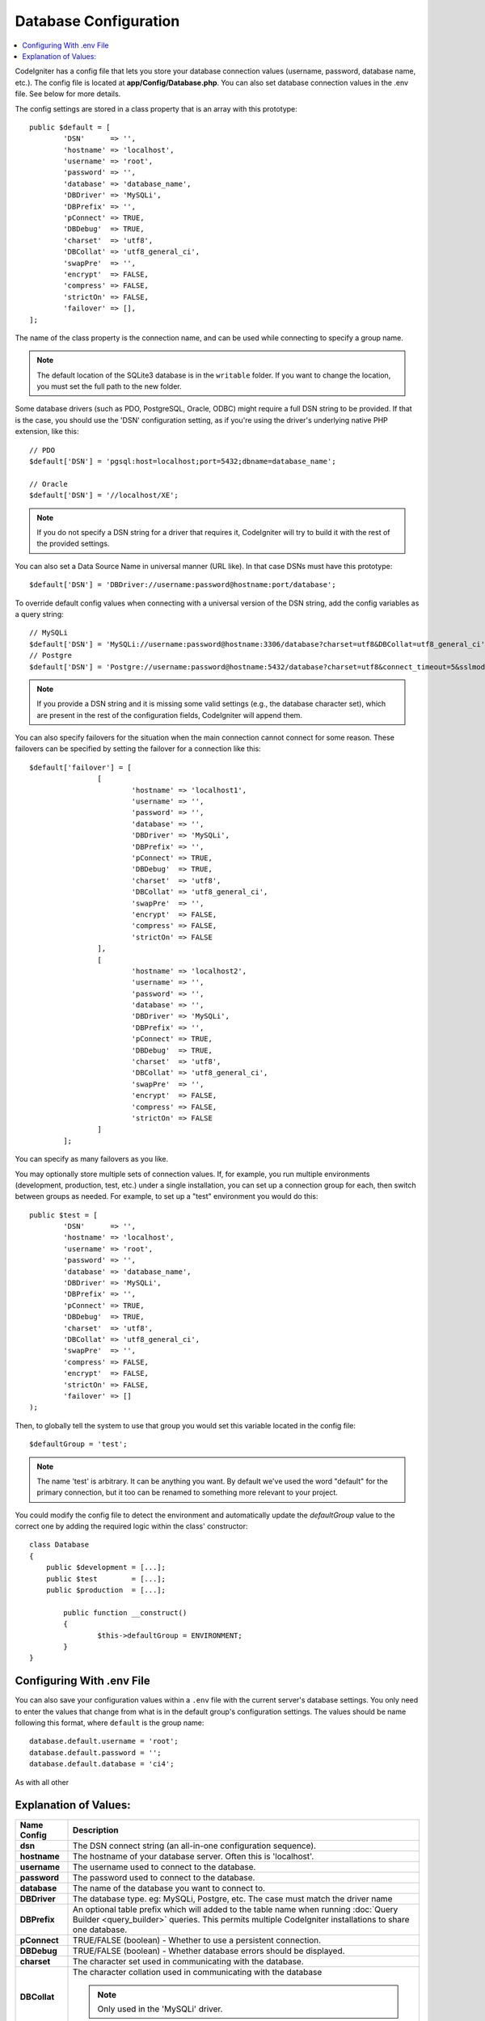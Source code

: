 ######################
Database Configuration
######################

.. contents::
    :local:
    :depth: 2

CodeIgniter has a config file that lets you store your database
connection values (username, password, database name, etc.). The config
file is located at **app/Config/Database.php**. You can also set
database connection values in the .env file. See below for more details.

The config settings are stored in a class property that is an array with this
prototype::

	public $default = [
		'DSN'	   => '',
		'hostname' => 'localhost',
		'username' => 'root',
		'password' => '',
		'database' => 'database_name',
		'DBDriver' => 'MySQLi',
		'DBPrefix' => '',
		'pConnect' => TRUE,
		'DBDebug'  => TRUE,
		'charset'  => 'utf8',
		'DBCollat' => 'utf8_general_ci',
		'swapPre'  => '',
		'encrypt'  => FALSE,
		'compress' => FALSE,
		'strictOn' => FALSE,
		'failover' => [],
	];

The name of the class property is the connection name, and can be used
while connecting to specify a group name.

.. note:: The default location of the SQLite3 database is in the ``writable`` folder.
	If you want to change the location, you must set the full path to the new folder.

Some database drivers (such as PDO, PostgreSQL, Oracle, ODBC) might
require a full DSN string to be provided. If that is the case, you
should use the 'DSN' configuration setting, as if you're using the
driver's underlying native PHP extension, like this::

	// PDO
	$default['DSN'] = 'pgsql:host=localhost;port=5432;dbname=database_name';

	// Oracle
	$default['DSN'] = '//localhost/XE';

.. note:: If you do not specify a DSN string for a driver that requires it, CodeIgniter
	will try to build it with the rest of the provided settings.

You can also set a Data Source Name in universal manner (URL like). In that case DSNs must have this prototype::
	
	$default['DSN'] = 'DBDriver://username:password@hostname:port/database';

To override default config values when connecting with a universal version of the DSN string, 
add the config variables as a query string::

	// MySQLi
	$default['DSN'] = 'MySQLi://username:password@hostname:3306/database?charset=utf8&DBCollat=utf8_general_ci';
	// Postgre
	$default['DSN'] = 'Postgre://username:password@hostname:5432/database?charset=utf8&connect_timeout=5&sslmode=1';

.. note:: If you provide a DSN string and it is missing some valid settings (e.g., the
	database character set), which are present in the rest of the configuration
	fields, CodeIgniter will append them.

You can also specify failovers for the situation when the main connection cannot connect for some reason.
These failovers can be specified by setting the failover for a connection like this::

	$default['failover'] = [
			[
				'hostname' => 'localhost1',
				'username' => '',
				'password' => '',
				'database' => '',
				'DBDriver' => 'MySQLi',
				'DBPrefix' => '',
				'pConnect' => TRUE,
				'DBDebug'  => TRUE,
				'charset'  => 'utf8',
				'DBCollat' => 'utf8_general_ci',
				'swapPre'  => '',
				'encrypt'  => FALSE,
				'compress' => FALSE,
				'strictOn' => FALSE
			],
			[
				'hostname' => 'localhost2',
				'username' => '',
				'password' => '',
				'database' => '',
				'DBDriver' => 'MySQLi',
				'DBPrefix' => '',
				'pConnect' => TRUE,
				'DBDebug'  => TRUE,
				'charset'  => 'utf8',
				'DBCollat' => 'utf8_general_ci',
				'swapPre'  => '',
				'encrypt'  => FALSE,
				'compress' => FALSE,
				'strictOn' => FALSE
			]
		];

You can specify as many failovers as you like.

You may optionally store multiple sets of connection
values. If, for example, you run multiple environments (development,
production, test, etc.) under a single installation, you can set up a
connection group for each, then switch between groups as needed. For
example, to set up a "test" environment you would do this::

	public $test = [
		'DSN'	   => '',
		'hostname' => 'localhost',
		'username' => 'root',
		'password' => '',
		'database' => 'database_name',
		'DBDriver' => 'MySQLi',
		'DBPrefix' => '',
		'pConnect' => TRUE,
		'DBDebug'  => TRUE,
		'charset'  => 'utf8',
		'DBCollat' => 'utf8_general_ci',
		'swapPre'  => '',
		'compress' => FALSE,
		'encrypt'  => FALSE,
		'strictOn' => FALSE,
		'failover' => []
	);

Then, to globally tell the system to use that group you would set this
variable located in the config file::

	$defaultGroup = 'test';

.. note:: The name 'test' is arbitrary. It can be anything you want. By
	default we've used the word "default" for the primary connection,
	but it too can be renamed to something more relevant to your project.

You could modify the config file to detect the environment and automatically
update the `defaultGroup` value to the correct one by adding the required logic
within the class' constructor::

	class Database
	{
	    public $development = [...];
	    public $test        = [...];
	    public $production  = [...];

		public function __construct()
		{
			$this->defaultGroup = ENVIRONMENT;
		}
	}

Configuring With .env File
--------------------------

You can also save your configuration values within a ``.env`` file with the current server's
database settings. You only need to enter the values that change from what is in the
default group's configuration settings. The values should be name following this format, where
``default`` is the group name::

	database.default.username = 'root';
	database.default.password = '';
	database.default.database = 'ci4';

As with all other

Explanation of Values:
----------------------

======================  ===========================================================================================================
 Name Config             Description
======================  ===========================================================================================================
**dsn**			The DSN connect string (an all-in-one configuration sequence).
**hostname** 		The hostname of your database server. Often this is 'localhost'.
**username**		The username used to connect to the database.
**password**		The password used to connect to the database.
**database**		The name of the database you want to connect to.
**DBDriver**		The database type. eg: MySQLi, Postgre, etc. The case must match the driver name
**DBPrefix**		An optional table prefix which will added to the table name when running
			:doc:`Query Builder <query_builder>` queries. This permits multiple CodeIgniter
			installations to share one database.
**pConnect**		TRUE/FALSE (boolean) - Whether to use a persistent connection.
**DBDebug**		TRUE/FALSE (boolean) - Whether database errors should be displayed.
**charset**	    	The character set used in communicating with the database.
**DBCollat**		The character collation used in communicating with the database

			.. note:: Only used in the 'MySQLi' driver.

**swapPre**		A default table prefix that should be swapped with dbprefix. This is useful for distributed
			applications where you might run manually written queries, and need the prefix to still be
			customizable by the end user.
**schema**		The database schema, default value varies by driver. Used by PostgreSQL and SQLSRV drivers.
**encrypt**		Whether or not to use an encrypted connection.

			  - 'sqlsrv' and 'pdo/sqlsrv' drivers accept TRUE/FALSE
			  - 'MySQLi' and 'pdo/mysql' drivers accept an array with the following options:

			    - 'ssl_key'    - Path to the private key file
			    - 'ssl_cert'   - Path to the public key certificate file
			    - 'ssl_ca'     - Path to the certificate authority file
			    - 'ssl_capath' - Path to a directory containing trusted CA certificates in PEM format
			    - 'ssl_cipher' - List of *allowed* ciphers to be used for the encryption, separated by colons (':')
			    - 'ssl_verify' - TRUE/FALSE; Whether to verify the server certificate or not ('MySQLi' only)

**compress**		Whether or not to use client compression (MySQL only).
**strictOn**		TRUE/FALSE (boolean) - Whether to force "Strict Mode" connections, good for ensuring strict SQL
		    	while developing an application.
**port**		The database port number. To use this value you have to add a line to the database config array.
			::

				$default['port'] = 5432;

======================  ===========================================================================================================

.. note:: Depending on what database platform you are using (MySQL, PostgreSQL,
	etc.) not all values will be needed. For example, when using SQLite you
	will not need to supply a username or password, and the database name
	will be the path to your database file. The information above assumes
	you are using MySQL.
